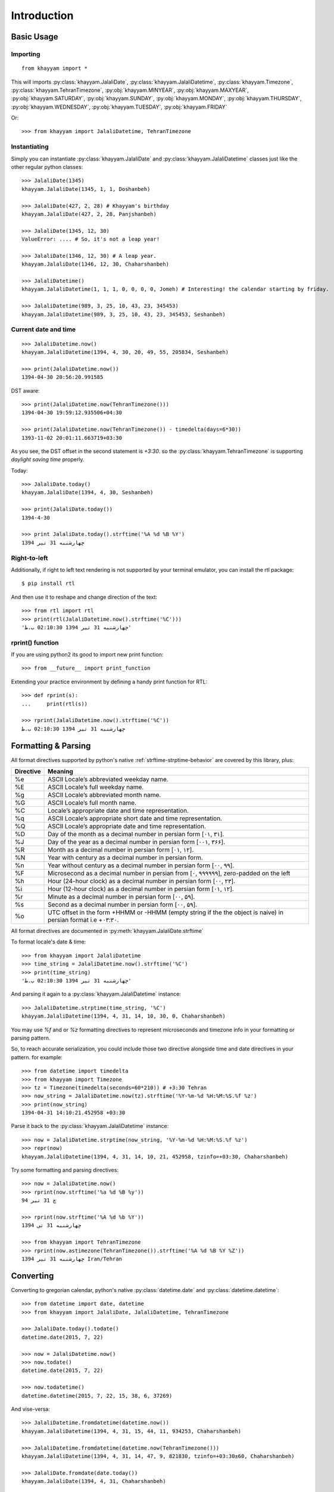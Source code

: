 Introduction
============

Basic Usage
-----------

Importing
^^^^^^^^^
::

  from khayyam import *

This will imports
:py:class:`khayyam.JalaliDate`,
:py:class:`khayyam.JalaliDatetime`,
:py:class:`khayyam.Timezone`,
:py:class:`khayyam.TehranTimezone`,
:py:obj:`khayyam.MINYEAR`,
:py:obj:`khayyam.MAXYEAR`,
:py:obj:`khayyam.SATURDAY`,
:py:obj:`khayyam.SUNDAY`,
:py:obj:`khayyam.MONDAY`,
:py:obj:`khayyam.THURSDAY`,
:py:obj:`khayyam.WEDNESDAY`,
:py:obj:`khayyam.TUESDAY`,
:py:obj:`khayyam.FRIDAY`

Or::

  >>> from khayyam import JalaliDatetime, TehranTimezone

Instantiating
^^^^^^^^^^^^^

Simply you can instantiate :py:class:`khayyam.JalaliDate`
and :py:class:`khayyam.JalaliDatetime` classes just like the other regular python classes::

  >>> JalaliDate(1345)
  khayyam.JalaliDate(1345, 1, 1, Doshanbeh)

  >>> JalaliDate(427, 2, 28) # Khayyam's birthday
  khayyam.JalaliDate(427, 2, 28, Panjshanbeh)

  >>> JalaliDate(1345, 12, 30)
  ValueError: .... # So, it's not a leap year!

  >>> JalaliDate(1346, 12, 30) # A leap year.
  khayyam.JalaliDate(1346, 12, 30, Chaharshanbeh)

  >>> JalaliDatetime()
  khayyam.JalaliDatetime(1, 1, 1, 0, 0, 0, 0, Jomeh) # Interesting! the calendar starting by friday.

  >>> JalaliDatetime(989, 3, 25, 10, 43, 23, 345453)
  khayyam.JalaliDatetime(989, 3, 25, 10, 43, 23, 345453, Seshanbeh)


Current date and time
^^^^^^^^^^^^^^^^^^^^^

::

  >>> JalaliDatetime.now()
  khayyam.JalaliDatetime(1394, 4, 30, 20, 49, 55, 205834, Seshanbeh)

  >>> print(JalaliDatetime.now())
  1394-04-30 20:56:20.991585

DST aware::

  >>> print(JalaliDatetime.now(TehranTimezone()))
  1394-04-30 19:59:12.935506+04:30

  >>> print(JalaliDatetime.now(TehranTimezone()) - timedelta(days=6*30))
  1393-11-02 20:01:11.663719+03:30

As you see, the DST offset in the second statement is `+3:30`. so
the :py:class:`khayyam.TehranTimezone` is supporting `daylight saving time` properly.

Today::

  >>> JalaliDate.today()
  khayyam.JalaliDate(1394, 4, 30, Seshanbeh)

  >>> print(JalaliDate.today())
  1394-4-30

  >>> print JalaliDate.today().strftime('%A %d %B %Y')
  چهارشنبه 31 تیر 1394


Right-to-left
^^^^^^^^^^^^^

Additionally, if right to left text rendering is not supported by your terminal
emulator, you can install the rtl package::


  $ pip install rtl

And then use it to reshape and change direction of the text::

  >>> from rtl import rtl
  >>> print(rtl(JalaliDatetime.now().strftime('%C')))
  'چهارشنبه 31 تیر 1394 02:10:30 ب.ظ'

rprint() function
^^^^^^^^^^^^^^^^^

If you are using python2 its good to import new print function::

  >>> from __future__ import print_function


Extending your practice environment by defining a handy print function for RTL::

  >>> def rprint(s):
  ...     print(rtl(s))

  >>> rprint(JalaliDatetime.now().strftime('%C'))
  چهارشنبه 31 تیر 1394 02:10:30 ب.ظ

Formatting & Parsing
--------------------

All format directives supported by python's native :ref:`strftime-strptime-behavior` are covered by this library, plus:

=========     =======
Directive     Meaning
=========     =======
%e	          ASCII Locale’s abbreviated weekday name.
%E	          ASCII Locale’s full weekday name.
%g	          ASCII Locale’s abbreviated month name.
%G	          ASCII Locale’s full month name.
%C	          Locale’s appropriate date and time representation.
%q	          ASCII Locale’s appropriate short date and time representation.
%Q	          ASCII Locale’s appropriate date and time representation.
%D            Day of the month as a decimal number in persian form [۰۱, ۳۱].
%J            Day of the year as a decimal number in persian form [۰۰۱, ۳۶۶].
%R            Month as a decimal number in persian form [۰۱, ۱۲].
%N            Year with century as a decimal number in persian form.
%n            Year without century as a decimal number in persian form [۰۰, ۹۹].
%F            Microsecond as a decimal number in persian from [۰, ۹۹۹۹۹۹], zero-padded on the left
%h            Hour (24-hour clock) as a decimal number in persian form [۰۰, ۲۳].
%i            Hour (12-hour clock) as a decimal number in persian form [۰۱, ۱۲].
%r            Minute as a decimal number in persian form [۰۰, ۵۹].
%s            Second as a decimal number in persian form [۰۰, ۵۹].
%o            UTC offset in the form +HHMM or -HHMM (empty string if the the object is naive) in persian format i.e +۰۳:۳۰.
=========     =======

All format directives are documented in :py:meth:`khayyam.JalaliDate.strftime`

To format locale's date & time::

  >>> from khayyam import JalaliDatetime
  >>> time_string = JalaliDatetime.now().strftime('%C')
  >>> print(time_string)
  'چهارشنبه 31 تیر 1394 02:10:30 ب.ظ'

And parsing it again to a :py:class:`khayyam.JalaliDatetime` instance::

  >>> JalaliDatetime.strptime(time_string, '%C')
  khayyam.JalaliDatetime(1394, 4, 31, 14, 10, 30, 0, Chaharshanbeh)


You may use `%f` and or `%z` formatting directives to represent
microseconds and timezone info in your formatting or parsing pattern.

So, to reach accurate serialization, you could include those two
directive alongside time and date directives in your pattern. for example::

  >>> from datetime import timedelta
  >>> from khayyam import Timezone
  >>> tz = Timezone(timedelta(seconds=60*210)) # +3:30 Tehran
  >>> now_string = JalaliDatetime.now(tz).strftime('%Y-%m-%d %H:%M:%S.%f %z')
  >>> print(now_string)
  1394-04-31 14:10:21.452958 +03:30

Parse it back to the :py:class:`khayyam.JalaliDatetime` instance::

  >>> now = JalaliDatetime.strptime(now_string, '%Y-%m-%d %H:%M:%S.%f %z')
  >>> repr(now)
  khayyam.JalaliDatetime(1394, 4, 31, 14, 10, 21, 452958, tzinfo=+03:30, Chaharshanbeh)


Try some formatting and parsing directives::

  >>> now = JalaliDatetime.now()
  >>> rprint(now.strftime('%a %d %B %y'))
  چ 31 تیر 94

  >>> rprint(now.strftime('%A %d %b %Y'))
  چهارشنبه 31 تی 1394

  >>> from khayyam import TehranTimezone
  >>> rprint(now.astimezone(TehranTimezone()).strftime('%A %d %B %Y %Z'))
  چهارشنبه 31 تیر 1394 Iran/Tehran

Converting
----------

Converting to gregorian calendar, python's native
:py:class:`datetime.date` and :py:class:`datetime.datetime`::

  >>> from datetime import date, datetime
  >>> from khayyam import JalaliDate, JalaliDatetime, TehranTimezone

  >>> JalaliDate.today().todate()
  datetime.date(2015, 7, 22)

  >>> now = JalaliDatetime.now()
  >>> now.todate()
  datetime.date(2015, 7, 22)

  >>> now.todatetime()
  datetime.datetime(2015, 7, 22, 15, 38, 6, 37269)

And vise-versa::

  >>> JalaliDatetime.fromdatetime(datetime.now())
  khayyam.JalaliDatetime(1394, 4, 31, 15, 44, 11, 934253, Chaharshanbeh)

  >>> JalaliDatetime.fromdatetime(datetime.now(TehranTimezone()))
  khayyam.JalaliDatetime(1394, 4, 31, 14, 47, 9, 821830, tzinfo=+03:30±60, Chaharshanbeh)

  >>> JalaliDate.fromdate(date.today())
  khayyam.JalaliDate(1394, 4, 31, Chaharshanbeh)


Arithmetics & Operators
-----------------------

Addition and subtraction::

  >>> from datetime import timedelta
  >>> from khayyam import JalaliDate, JalaliDatetime
  >>> now = JalaliDatetime.now()
  >>> print(now)
  khayyam.JalaliDatetime(1394, 4, 31, 16, 17, 31, 374398, Chaharshanbeh)

  >>> now + timedelta(days=1)
  khayyam.JalaliDatetime(1394, 5, 1, 16, 17, 31, 374398, Panjshanbeh)

  >>> now + timedelta(seconds=3600)
  khayyam.JalaliDatetime(1394, 4, 31, 17, 17, 31, 374398, Chaharshanbeh)

  >>> now - timedelta(seconds=3600)
  khayyam.JalaliDatetime(1394, 4, 31, 15, 17, 31, 374398, Chaharshanbeh)

  >>> yesterday = now - timedelta(1)
  >>> print(yesterday)
  khayyam.JalaliDatetime(1394, 4, 30, 16, 17, 31, 374398, Seshanbeh)

  >>> now - yesterday
  datetime.timedelta(1)

  >>> JalaliDatetime.now() - now
  datetime.timedelta(0, 478, 328833) # 478 seconds taken to writing this section


Supported operators:

* :py:meth:`khayyam.JalaliDate.__add__`
* :py:meth:`khayyam.JalaliDate.__sub__`



Comparison
----------

Just like the :py:mod:`datetime`, all comparison operators are overridden:

* :py:meth:`khayyam.JalaliDate.__lt__`
* :py:meth:`khayyam.JalaliDate.__le__`
* :py:meth:`khayyam.JalaliDate.__hash__`
* :py:meth:`khayyam.JalaliDate.__eq__`
* :py:meth:`khayyam.JalaliDate.__ne__`
* :py:meth:`khayyam.JalaliDate.__gt__`
* :py:meth:`khayyam.JalaliDate.__ge__`

So::

  >>> now > yesterday
  True

  >>> now != yesterday
  True

  >>> now.todate() == yesterday.todate()
  False